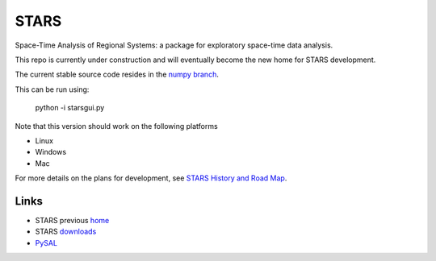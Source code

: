 #####
STARS
#####

Space-Time Analysis of Regional Systems: a package for exploratory space-time
data analysis.


.. image:: http://regionalanalysislab.org/uploads/Main/linkWin.png 
   :width: 800
   :height: 400

This repo is currently under construction and will eventually become the new
home for STARS development. 

The current stable source code resides in the `numpy branch <https://github.com/sjsrey/stars/tree/numpy>`_.

This can be run using:

   python -i starsgui.py



Note that this version should work on the following platforms

- Linux
- Windows
- Mac

For more details on the plans for development, see
`STARS History and Road Map <https://github.com/sjsrey/stars/blob/master/docs/history.rst>`_.

Links
=====

* STARS previous home_ 
* STARS downloads_
* PySAL_ 



.. _home: http://regionalanalysislab.org
.. _downloads: http://regionalanalysislab.org/?n=Download
.. _PySAL: http://pysal.org

